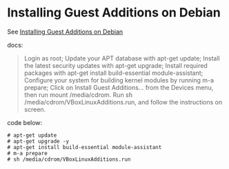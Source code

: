 * Installing Guest Additions on Debian
:PROPERTIES:
:CUSTOM_ID: installing-guest-additions-on-debian
:END:
See [[https://virtualboxes.org/doc/installing-guest-additions-on-debian/][Installing Guest Additions on Debian]]

docs:
#+begin_quote
Login as root;
Update your APT database with apt-get update;
Install the latest security updates with apt-get upgrade;
Install required packages with apt-get install build-essential module-assistant;
Configure your system for building kernel modules by running m-a prepare;
Click on Install Guest Additions... from the Devices menu, then run mount /media/cdrom.
Run sh /media/cdrom/VBoxLinuxAdditions.run, and follow the instructions on screen.
#+end_quote

code below:

#+begin_src shell
# apt-get update
# apt-get upgrade -y
# apt-get install build-essential module-assistant
# m-a prepare
# sh /media/cdrom/VBoxLinuxAdditions.run
#+end_src
